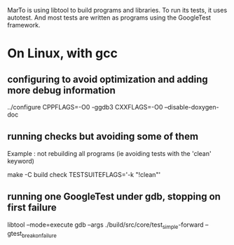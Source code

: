 
MarTo is using libtool to build programs and libraries.
To run its tests, it uses autotest. And most tests are written
as programs using the GoogleTest framework.

* On Linux, with gcc
** configuring to avoid optimization and adding more debug information

   ../configure CPPFLAGS=-O0 -ggdb3 CXXFLAGS=-O0 --disable-doxygen-doc

** running checks but avoiding some of them
   Example : not rebuilding all programs (ie avoiding tests with the 'clean' keyword)

   make -C build check TESTSUITEFLAGS='-k "!clean"'

** running one GoogleTest under gdb, stopping on first failure

   libtool --mode=execute gdb --args ./build/src/core/test_simple-forward --gtest_break_on_failure


